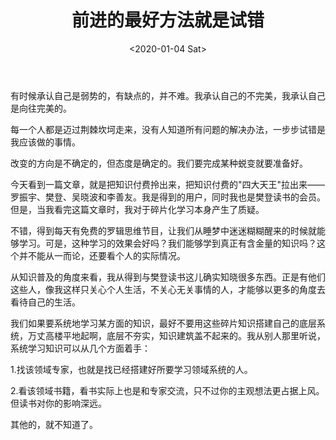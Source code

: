 #+TITLE: 前进的最好方法就是试错
#+DATE: <2020-01-04 Sat>
#+TAGS[]: 随笔

有时候承认自己是弱势的，有缺点的，并不难。我承认自己的不完美，我承认自己是向往完美的。

每一个人都是迈过荆棘坎坷走来，没有人知道所有问题的解决办法，一步步试错是我应该做的事情。

改变的方向是不确定的，但态度是确定的。我们要完成某种蜕变就要准备好。

今天看到一篇文章，就是把知识付费拎出来，把知识付费的"四大天王"拉出来------罗振宇、樊登、吴晓波和李善友。我是得到的用户，同时我也是樊登读书的会员。但是，当我看完这篇文章时，我对于碎片化学习本身产生了质疑。

不错，得到每天有免费的罗辑思维节目，让我们从睡梦中迷迷糊糊醒来的时候就能够学习。可是，这种学习的效果会好吗？我们能够学到真正有含金量的知识吗？这个并不能从一而论，还要看个人的实际情况。

从知识普及的角度来看，我从得到与樊登读书这儿确实知晓很多东西。正是有他们这些人，像我这样只关心个人生活，不关心无关事情的人，才能够以更多的角度去看待自己的生活。

我们如果要系统地学习某方面的知识，最好不要用这些碎片知识搭建自己的底层系统，万丈高楼平地起啊，底层不夯实，知识建筑盖不起来的。我从别人那里听说，系统学习知识可以从几个方面着手：

1.找该领域专家，也就是找已经搭建好所要学习领域系统的人。

2.看该领域书籍，看书实际上也是和专家交流，只不过你的主观想法更占据上风。但读书对你的影响深远。

其他的，就不知道了。
